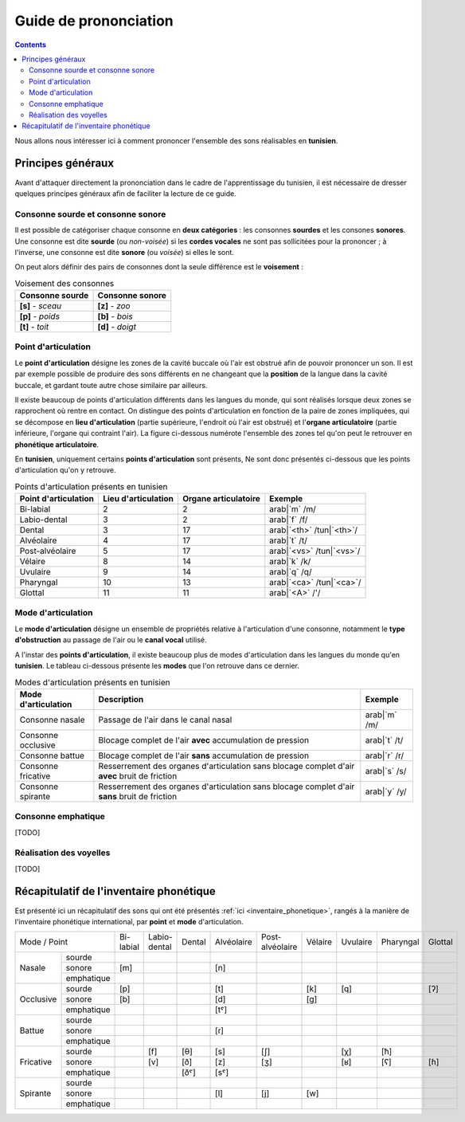 .. _guide_de_prononciation:

Guide de prononciation
======================

.. contents::

Nous allons nous intéresser ici à comment prononcer l'ensemble des sons 
réalisables en **tunisien**.

Principes généraux
------------------

Avant d'attaquer directement la prononciation dans le cadre de l'apprentissage
du tunisien, il est nécessaire de dresser quelques principes généraux afin de
faciliter la lecture de ce guide.

Consonne sourde et consonne sonore
~~~~~~~~~~~~~~~~~~~~~~~~~~~~~~~~~~

Il est possible de catégoriser chaque consonne en **deux catégories** : les 
consonnes **sourdes** et les consones **sonores**. Une consonne est dite 
**sourde** (ou *non-voisée*) si les **cordes vocales** ne sont pas sollicitées 
pour la prononcer ; à l'inverse, une consonne est dite **sonore** (ou *voisée*)
si elles le sont.

On peut alors définir des pairs de consonnes dont la seule différence est le
**voisement** :

.. list-table:: Voisement des consonnes
    :header-rows: 1

    * - Consonne sourde
      - Consonne sonore
    
    * - **[s]** - *sceau*
      - **[z]** - *zoo*
      
    * - **[p]** - *poids*
      - **[b]** - *bois*
      
    * - **[t]** - *toit*
      - **[d]** - *doigt*

Point d'articulation
~~~~~~~~~~~~~~~~~~~~

Le **point d'articulation** désigne les zones de la cavité buccale où 
l'air est obstrué afin de pouvoir prononcer un son. Il est par exemple possible de
produire des sons différents en ne changeant que la **position** de la langue
dans la cavité buccale, et gardant toute autre chose similaire par ailleurs.

Il existe beaucoup de points d'articulation différents dans les langues du monde,
qui sont réalisés lorsque deux zones se rapprochent où rentre en contact. On
distingue des points d'articulation en fonction de la paire de zones impliquées,
qui se décompose en **lieu d'articulation** (partie supérieure, l'endroit où 
l'air est obstrué) et l'**organe articulatoire** (partie inférieure, l'organe qui 
contraint l'air). La figure ci-dessous numérote l'ensemble des zones tel qu'on 
peut le retrouver en **phonétique articulatoire**.

.. image:: ../../../_static/guide_assets/Places_of_articulation.png
   :scale: 50 %
   :align: center

En **tunisien**, uniquement certains **points d'articulation** sont présents, 
Ne sont donc présentés ci-dessous que les points d'articulation qu'on y retrouve.

.. list-table:: Points d'articulation présents en tunisien
    :header-rows: 1

    * - Point d'articulation
      - Lieu d'articulation
      - Organe articulatoire
      - Exemple
    
    * - Bi-labial
      - 2
      - 2
      - arab|`m` /m/
      
    * - Labio-dental
      - 3
      - 2
      - arab|`f` /f/

    * - Dental
      - 3
      - 17
      - arab|`<th>` /tun|`<th>`/

    * - Alvéolaire
      - 4
      - 17
      - arab|`t` /t/
    
    * - Post-alvéolaire
      - 5
      - 17
      - arab|`<vs>` /tun|`<vs>`/
      
    * - Vélaire
      - 8
      - 14
      - arab|`k` /k/
      
    * - Uvulaire
      - 9
      - 14
      - arab|`q` /q/
      
    * - Pharyngal
      - 10
      - 13
      - arab|`<ca>` /tun|`<ca>`/

    * - Glottal
      - 11
      - 11
      - arab|`<A>` /'/

Mode d'articulation
~~~~~~~~~~~~~~~~~~~

Le **mode d'articulation** désigne un ensemble de propriétés relative à 
l'articulation d'une consonne, notamment le **type d'obstruction** au passage 
de l'air ou le **canal vocal** utilisé.

A l'instar des **points d'articulation**, il existe beaucoup plus de modes 
d'articulation dans les langues du monde qu'en **tunisien**. Le tableau 
ci-dessous présente les **modes** que l'on retrouve dans ce dernier.

.. list-table:: Modes d'articulation présents en tunisien
    :header-rows: 1

    * - Mode d'articulation
      - Description
      - Exemple
    
    * - Consonne nasale
      - Passage de l'air dans le canal nasal
      - arab|`m` /m/
      
    * - Consonne occlusive
      - Blocage complet de l'air **avec** accumulation de pression
      - arab|`t` /t/

    * - Consonne battue
      - Blocage complet de l'air **sans** accumulation de pression
      - arab|`r` /r/

    * - Consonne fricative
      - Resserrement des organes d'articulation sans blocage complet d'air **avec** bruit de friction
      - arab|`s` /s/
      
    * - Consonne spirante
      - Resserrement des organes d'articulation sans blocage complet d'air **sans** bruit de friction
      - arab|`y` /y/

Consonne emphatique
~~~~~~~~~~~~~~~~~~~

[TODO]

Réalisation des voyelles
~~~~~~~~~~~~~~~~~~~~~~~~

[TODO]

Récapitulatif de l'inventaire phonétique
----------------------------------------

Est présenté ici un récapitulatif des sons qui ont été présentés 
:ref:`ici <inventaire_phonetique>`, rangés à la manière de l'inventaire 
phonétique international, par **point** et **mode** d'articulation.

+------------------------+-----------+--------------+--------+------------+-----------------+---------+----------+-----------+---------+
| Mode / Point           | Bi-labial | Labio-dental | Dental | Alvéolaire | Post-alvéolaire | Vélaire | Uvulaire | Pharyngal | Glottal |
+-----------+------------+-----------+--------------+--------+------------+-----------------+---------+----------+-----------+---------+
|           | sourde     |           |              |        |            |                 |         |          |           |         |
|           +------------+-----------+--------------+--------+------------+-----------------+---------+----------+-----------+---------+
| Nasale    | sonore     | [m]       |              |        | [n]        |                 |         |          |           |         |
|           +------------+-----------+--------------+--------+------------+-----------------+---------+----------+-----------+---------+
|           | emphatique |           |              |        |            |                 |         |          |           |         |
+-----------+------------+-----------+--------------+--------+------------+-----------------+---------+----------+-----------+---------+
|           | sourde     | [p]       |              |        | [t]        |                 | [k]     | [q]      |           | [ʔ]     |
|           +------------+-----------+--------------+--------+------------+-----------------+---------+----------+-----------+---------+
| Occlusive | sonore     | [b]       |              |        | [d]        |                 | [g]     |          |           |         |
|           +------------+-----------+--------------+--------+------------+-----------------+---------+----------+-----------+---------+
|           | emphatique |           |              |        | [tˤ]       |                 |         |          |           |         |
+-----------+------------+-----------+--------------+--------+------------+-----------------+---------+----------+-----------+---------+
|           | sourde     |           |              |        |            |                 |         |          |           |         |
|           +------------+-----------+--------------+--------+------------+-----------------+---------+----------+-----------+---------+
| Battue    | sonore     |           |              |        | [ɾ]        |                 |         |          |           |         |
|           +------------+-----------+--------------+--------+------------+-----------------+---------+----------+-----------+---------+
|           | emphatique |           |              |        |            |                 |         |          |           |         |
+-----------+------------+-----------+--------------+--------+------------+-----------------+---------+----------+-----------+---------+
|           | sourde     |           | [f]          | [θ]    | [s]        | [ʃ]             |         | [χ]      | [ħ]       |         |
|           +------------+-----------+--------------+--------+------------+-----------------+---------+----------+-----------+---------+
| Fricative | sonore     |           | [v]          | [ð]    | [z]        | [ʒ]             |         | [ʁ]      | [ʕ]       | [ɦ]     |
|           +------------+-----------+--------------+--------+------------+-----------------+---------+----------+-----------+---------+
|           | emphatique |           |              | [ðˤ]   | [sˤ]       |                 |         |          |           |         |
+-----------+------------+-----------+--------------+--------+------------+-----------------+---------+----------+-----------+---------+
|           | sourde     |           |              |        |            |                 |         |          |           |         |
|           +------------+-----------+--------------+--------+------------+-----------------+---------+----------+-----------+---------+
| Spirante  | sonore     |           |              |        | [l]        | [j]             | [w]     |          |           |         |
|           +------------+-----------+--------------+--------+------------+-----------------+---------+----------+-----------+---------+
|           | emphatique |           |              |        |            |                 |         |          |           |         |
+-----------+------------+-----------+--------------+--------+------------+-----------------+---------+----------+-----------+---------+

.. raw:: html

    <audio controls="controls">
      <source src="../../../_static/guide_assets/test.wav" type="audio/wav">
      Your browser does not support the <code>audio</code> element. 
    </audio>